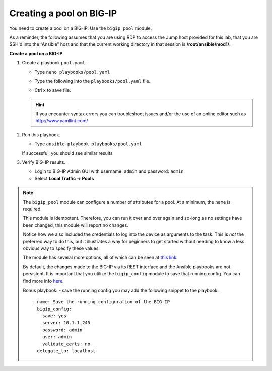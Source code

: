 Creating a pool on BIG-IP
=========================

You need to create a pool on a BIG-IP.  Use the ``bigip_pool`` module.

As a reminder, the following assumes that you are using RDP to access the Jump
host provided for this lab, that you are SSH'd into the “Ansible”
host and that the current working directory in that session is **/root/ansible/mod1/**.

**Create a pool on a BIG-IP**

#. Create a playbook ``pool.yaml``.

   - Type ``nano playbooks/pool.yaml``
   - Type the following into the ``playbooks/pool.yaml`` file.


     .. image:: /_static/image010.png
       :height: 300px

   - Ctrl x to save file.

   .. HINT::

      If you encounter syntax errors you can troubleshoot issues and/or the use of an online editor such as http://www.yamllint.com/


#. Run this playbook.

   - Type ``ansible-playbook playbooks/pool.yaml``

   If successful, you should see similar results

   .. image:: /_static/image011.png
       :height: 180px

#. Verify BIG-IP results.

   - Login to BIG-IP Admin GUI with username: ``admin`` and password: ``admin``
   - Select **Local Traffic -> Pools**

   .. image:: /_static/image012.png
       :height: 180px

.. NOTE::

   The ``bigip_pool`` module can configure a number of attributes for a pool.
   At a minimum, the ``name`` is required.

   This module is idempotent. Therefore, you can run it over and over again and
   so-long as no settings have been changed, this module will report no changes.

   Notice how we also included the credentials to log into the device as arguments
   to the task. This is *not* the preferred way to do this, but it illustrates a
   way for beginners to get started without needing to know a less obvious way to
   specify these values.

   The module has several more options, all of which can be seen at `this link`_.

   .. _this link: http://docs.ansible.com/ansible/latest/bigip_pool_module.html

   By default, the changes made to the BIG-IP via its REST interface and the
   Ansible playbooks are not persistent. It is important that you utilize the
   ``bigip_config`` module to save that running config.  You can find more info `here`_.

   .. _here: https://docs.ansible.com/ansible/2.4/bigip_config_module.html

   Bonus playbook: - save the running config you may add the following snippet to the playbook:

   ::

    - name: Save the running configuration of the BIG-IP
      bigip_config:
        save: yes
        server: 10.1.1.245
        password: admin
        user: admin
        validate_certs: no
      delegate_to: localhost
